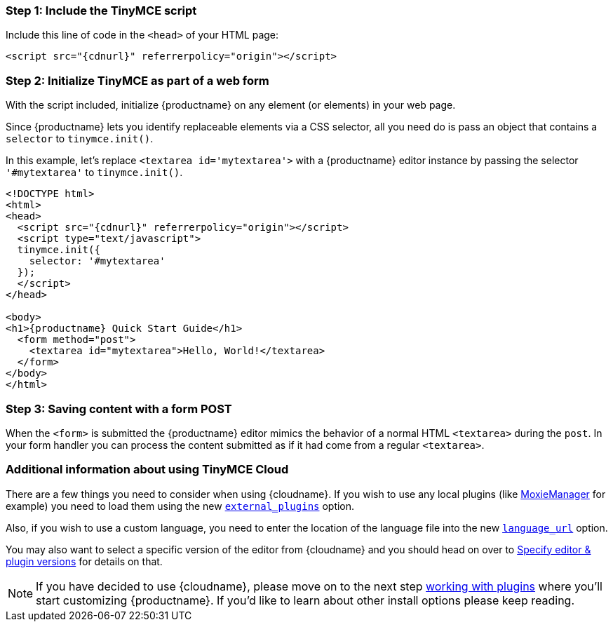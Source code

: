 === Step 1: Include the TinyMCE script

Include this line of code in the `<head>` of your HTML page:

[source, html, subs="attributes+"]
----
<script src="{cdnurl}" referrerpolicy="origin"></script>
----

=== Step 2: Initialize TinyMCE as part of a web form

With the script included, initialize {productname} on any element (or elements) in your web page.

Since {productname} lets you identify replaceable elements via a CSS selector, all you need do is pass an object that contains a `selector` to `tinymce.init()`.

In this example, let's replace `<textarea id='mytextarea'>` with a {productname} editor instance by passing the selector `'#mytextarea'` to `tinymce.init()`.

[source ,html, subs="attributes+"]
----
<!DOCTYPE html>
<html>
<head>
  <script src="{cdnurl}" referrerpolicy="origin"></script>
  <script type="text/javascript">
  tinymce.init({
    selector: '#mytextarea'
  });
  </script>
</head>

<body>
<h1>{productname} Quick Start Guide</h1>
  <form method="post">
    <textarea id="mytextarea">Hello, World!</textarea>
  </form>
</body>
</html>
----

=== Step 3: Saving content with a form POST

When the `<form>` is submitted the {productname} editor mimics the behavior of a normal HTML `<textarea>` during the `post`. In your form handler you can process the content submitted as if it had come from a regular `<textarea>`.

=== Additional information about using TinyMCE Cloud

There are a few things you need to consider when using {cloudname}. If you wish to use any local plugins (like http://www.moxiemanager.com[MoxieManager] for example) you need to load them using the new xref:integration-and-setup.adoc#external_plugins[`external_plugins`] option.

Also, if you wish to use a custom language, you need to enter the location of the language file into the new xref:content-localization.adoc#language_url[`language_url`] option.

You may also want to select a specific version of the editor from {cloudname} and you should head on over to xref:editor-plugin-version.adoc[Specify editor & plugin versions] for details on that.

NOTE: If you have decided to use {cloudname}, please move on to the next step xref:work-with-plugins.adoc[working with plugins] where you'll start customizing {productname}. If you'd like to learn about other install options please keep reading.
